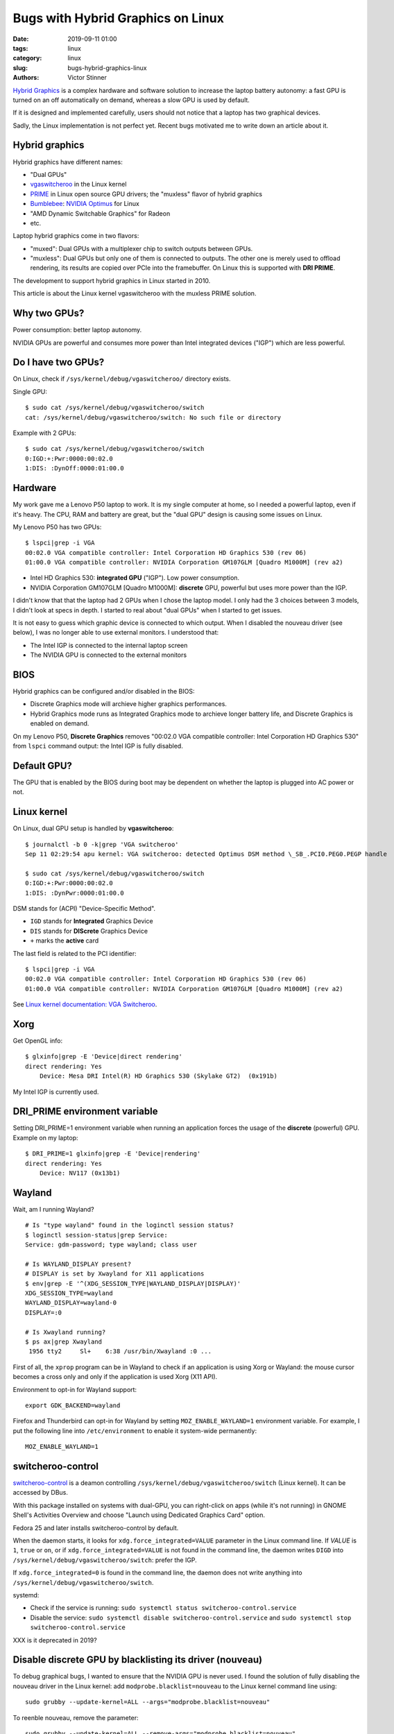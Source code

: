 ++++++++++++++++++++++++++++++++++
Bugs with Hybrid Graphics on Linux
++++++++++++++++++++++++++++++++++

:date: 2019-09-11 01:00
:tags: linux
:category: linux
:slug: bugs-hybrid-graphics-linux
:authors: Victor Stinner

`Hybrid Graphics <https://wiki.archlinux.org/index.php/Hybrid_graphics>`_ is a
complex hardware and software solution to increase the laptop battery autonomy:
a fast GPU is turned on an off automatically on demand, whereas a slow GPU is
used by default.

If it is designed and implemented carefully, users should not notice that a
laptop has two graphical devices.

Sadly, the Linux implementation is not perfect yet. Recent bugs motivated me to
write down an article about it.

Hybrid graphics
===============

Hybrid graphics have different names:

* "Dual GPUs"
* `vgaswitcheroo
  <https://www.kernel.org/doc/html/latest/gpu/vga-switcheroo.html>`_ in the
  Linux kernel
* `PRIME <https://wiki.archlinux.org/index.php/PRIME>`_ in Linux open source
  GPU drivers; the "muxless" flavor of hybrid graphics
* `Bumblebee <https://wiki.archlinux.org/index.php/bumblebee>`_:
  `NVIDIA Optimus <https://wiki.archlinux.org/index.php/NVIDIA_Optimus>`_
  for Linux
* "AMD Dynamic Switchable Graphics" for Radeon
* etc.

Laptop hybrid graphics come in two flavors:

* "muxed": Dual GPUs with a multiplexer chip to switch outputs between GPUs.
* "muxless": Dual GPUs but only one of them is connected to outputs. The other
  one is merely used to offload rendering, its results are copied over PCIe
  into the framebuffer. On Linux this is supported with **DRI PRIME**.

The development to support hybrid graphics in Linux started in 2010.

This article is about the Linux kernel vgaswitcheroo with the muxless PRIME
solution.

Why two GPUs?
=============

Power consumption: better laptop autonomy.

NVIDIA GPUs are powerful and consumes more power than Intel integrated devices
("IGP") which are less powerful.

Do I have two GPUs?
===================

On Linux, check if ``/sys/kernel/debug/vgaswitcheroo/`` directory exists.

Single GPU::

    $ sudo cat /sys/kernel/debug/vgaswitcheroo/switch
    cat: /sys/kernel/debug/vgaswitcheroo/switch: No such file or directory

Example with 2 GPUs::

    $ sudo cat /sys/kernel/debug/vgaswitcheroo/switch
    0:IGD:+:Pwr:0000:00:02.0
    1:DIS: :DynOff:0000:01:00.0


Hardware
========

My work gave me a Lenovo P50 laptop to work. It is my single computer at home,
so I needed a powerful laptop, even if it's heavy. The CPU, RAM and battery
are great, but the "dual GPU" design is causing some issues on Linux.

My Lenovo P50 has two GPUs::

    $ lspci|grep -i VGA
    00:02.0 VGA compatible controller: Intel Corporation HD Graphics 530 (rev 06)
    01:00.0 VGA compatible controller: NVIDIA Corporation GM107GLM [Quadro M1000M] (rev a2)

* Intel HD Graphics 530: **integrated GPU** ("IGP"). Low power consumption.
* NVIDIA Corporation GM107GLM [Quadro M1000M]: **discrete** GPU, powerful
  but uses more power than the IGP.

I didn't know that that the laptop had 2 GPUs when I chose the laptop model. I
only had the 3 choices between 3 models, I didn't look at specs in depth. I
started to real about "dual GPUs" when I started to get issues.

It is not easy to guess which graphic device is connected to which output.
When I disabled the nouveau driver (see below), I was no longer able to use
external monitors. I understood that:

* The Intel IGP is connected to the internal laptop screen
* The NVIDIA GPU is connected to the external monitors


BIOS
====

Hybrid graphics can be configured and/or disabled in the BIOS:

* Discrete Graphics mode will archieve higher graphics performances.
* Hybrid Graphics mode runs as Integrated Graphics mode to archieve longer
  battery life, and Discrete Graphics is enabled on demand.

On my Lenovo P50, **Discrete Graphics** removes "00:02.0 VGA compatible
controller: Intel Corporation HD Graphics 530" from ``lspci`` command output:
the Intel IGP is fully disabled.


Default GPU?
============

The GPU that is enabled by the BIOS during boot may be dependent on whether the
laptop is plugged into AC power or not.


Linux kernel
============

On Linux, dual GPU setup is handled by **vgaswitcheroo**::

    $ journalctl -b 0 -k|grep 'VGA switcheroo'
    Sep 11 02:29:54 apu kernel: VGA switcheroo: detected Optimus DSM method \_SB_.PCI0.PEG0.PEGP handle

    $ sudo cat /sys/kernel/debug/vgaswitcheroo/switch
    0:IGD:+:Pwr:0000:00:02.0
    1:DIS: :DynPwr:0000:01:00.0

DSM stands for (ACPI) "Device-Specific Method".

* ``IGD`` stands for **Integrated** Graphics Device
* ``DIS`` stands for **DIScrete** Graphics Device
* ``+`` marks the **active** card

The last field is related to the PCI identifier::

    $ lspci|grep -i VGA
    00:02.0 VGA compatible controller: Intel Corporation HD Graphics 530 (rev 06)
    01:00.0 VGA compatible controller: NVIDIA Corporation GM107GLM [Quadro M1000M] (rev a2)

See `Linux kernel documentation: VGA Switcheroo
<https://www.kernel.org/doc/html/latest/gpu/vga-switcheroo.html>`_.

Xorg
====

Get OpenGL info::

    $ glxinfo|grep -E 'Device|direct rendering'
    direct rendering: Yes
        Device: Mesa DRI Intel(R) HD Graphics 530 (Skylake GT2)  (0x191b)

My Intel IGP is currently used.

DRI_PRIME environment variable
==============================

Setting DRI_PRIME=1 environment variable when running an application forces the usage
of the **discrete** (powerful) GPU. Example on my laptop::

    $ DRI_PRIME=1 glxinfo|grep -E 'Device|rendering'
    direct rendering: Yes
        Device: NV117 (0x13b1)

Wayland
=======

Wait, am I running Wayland? ::

    # Is "type wayland" found in the loginctl session status?
    $ loginctl session-status|grep Service:
    Service: gdm-password; type wayland; class user

    # Is WAYLAND_DISPLAY present?
    # DISPLAY is set by Xwayland for X11 applications
    $ env|grep -E '^(XDG_SESSION_TYPE|WAYLAND_DISPLAY|DISPLAY)'
    XDG_SESSION_TYPE=wayland
    WAYLAND_DISPLAY=wayland-0
    DISPLAY=:0

    # Is Xwayland running?
    $ ps ax|grep Xwayland
     1956 tty2     Sl+    6:38 /usr/bin/Xwayland :0 ...

First of all, the ``xprop`` program can be in Wayland to check if an
application is using Xorg or Wayland: the mouse cursor becomes a cross only and
only if the application is used Xorg (X11 API).

Environment to opt-in for Wayland support::

    export GDK_BACKEND=wayland

Firefox and Thunderbird can opt-in for Wayland by setting
``MOZ_ENABLE_WAYLAND=1`` environment variable. For example, I put the
following line into ``/etc/environment`` to enable it system-wide permanently::

    MOZ_ENABLE_WAYLAND=1


switcheroo-control
==================

`switcheroo-control <https://github.com/hadess/switcheroo-control>`_ is a
deamon controlling ``/sys/kernel/debug/vgaswitcheroo/switch`` (Linux kernel).
It can be accessed by DBus.

With this package installed on systems with dual-GPU, you can right-click on
apps (while it's not running) in GNOME Shell's Activities Overview and choose
"Launch using Dedicated Graphics Card" option.

Fedora 25 and later installs switcheroo-control by default.

When the daemon starts, it looks for ``xdg.force_integrated=VALUE`` parameter
in the Linux command line. If *VALUE* is ``1``, ``true`` or ``on``, or if
``xdg.force_integrated=VALUE`` is not found in the command line, the daemon
writes ``DIGD`` into ``/sys/kernel/debug/vgaswitcheroo/switch``: prefer the
IGP.

If ``xdg.force_integrated=0`` is found in the command line, the daemon does not
write anything into ``/sys/kernel/debug/vgaswitcheroo/switch``.

systemd:

* Check if the service is running: ``sudo systemctl status switcheroo-control.service``
* Disable the service: ``sudo systemctl disable switcheroo-control.service``
  and ``sudo systemctl stop switcheroo-control.service``

XXX is it deprecated in 2019?


Disable discrete GPU by blacklisting its driver (nouveau)
=========================================================

To debug graphical bugs, I wanted to ensure that the NVIDIA GPU is never
used. I found the solution of fully disabling the nouveau driver in the Linux
kernel: add ``modprobe.blacklist=nouveau`` to the Linux kernel command line
using::

    sudo grubby --update-kernel=ALL --args="modprobe.blacklist=nouveau"

To reenble nouveau, remove the parameter::

    sudo grubby --update-kernel=ALL --remove-args="modprobe.blacklist=nouveau"


Demo!
=====

When my laptop is idle, no 3D application running, the NVIDIA GPU is suspended::

    $ cat /sys/bus/pci/drivers/nouveau/0000\:01\:00.0/enable
    0
    $ cat /sys/bus/pci/drivers/nouveau/0000\:01\:00.0/power/runtime_status
    suspended

I run a 3D application on it::

    DRI_PRIME=1 glxgears

The NVIDIA GPU is awaken::

    $ cat /sys/bus/pci/drivers/nouveau/0000\:01\:00.0/enable
    2
    $ cat /sys/bus/pci/drivers/nouveau/0000\:01\:00.0/power/runtime_status
    active

Stop the 3D application. A few seconds later, the NVIDIA GPU is suspended
again::

    $ cat /sys/bus/pci/drivers/nouveau/0000\:01\:00.0/enable
    0
    $ cat /sys/bus/pci/drivers/nouveau/0000\:01\:00.0/power/runtime_status
    suspended


Links
=====

* https://www.kernel.org/doc/html/latest/gpu/vga-switcheroo.html
* https://wiki.archlinux.org/index.php/Hybrid_graphics
* https://wiki.archlinux.org/index.php/PRIME
* https://help.ubuntu.com/community/HybridGraphics
